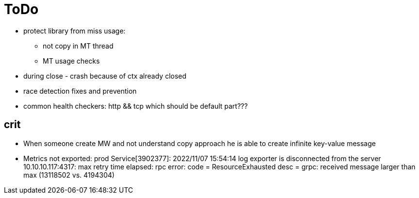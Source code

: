 = ToDo

* protect library from miss usage:
**  not copy in MT thread
** MT usage checks
* during close - crash because of ctx already closed
* race detection fixes and prevention
* common health checkers: http && tcp which should be default part???

== crit
* When someone create MW and not understand copy approach he is able to create infinite key-value message
* Metrics not exported: prod Service[3902377]: 2022/11/07 15:54:14 log exporter is disconnected from the server 10.10.10.117:4317: max retry time elapsed: rpc error: code = ResourceExhausted desc = grpc: received message larger than max (13118502 vs. 4194304)